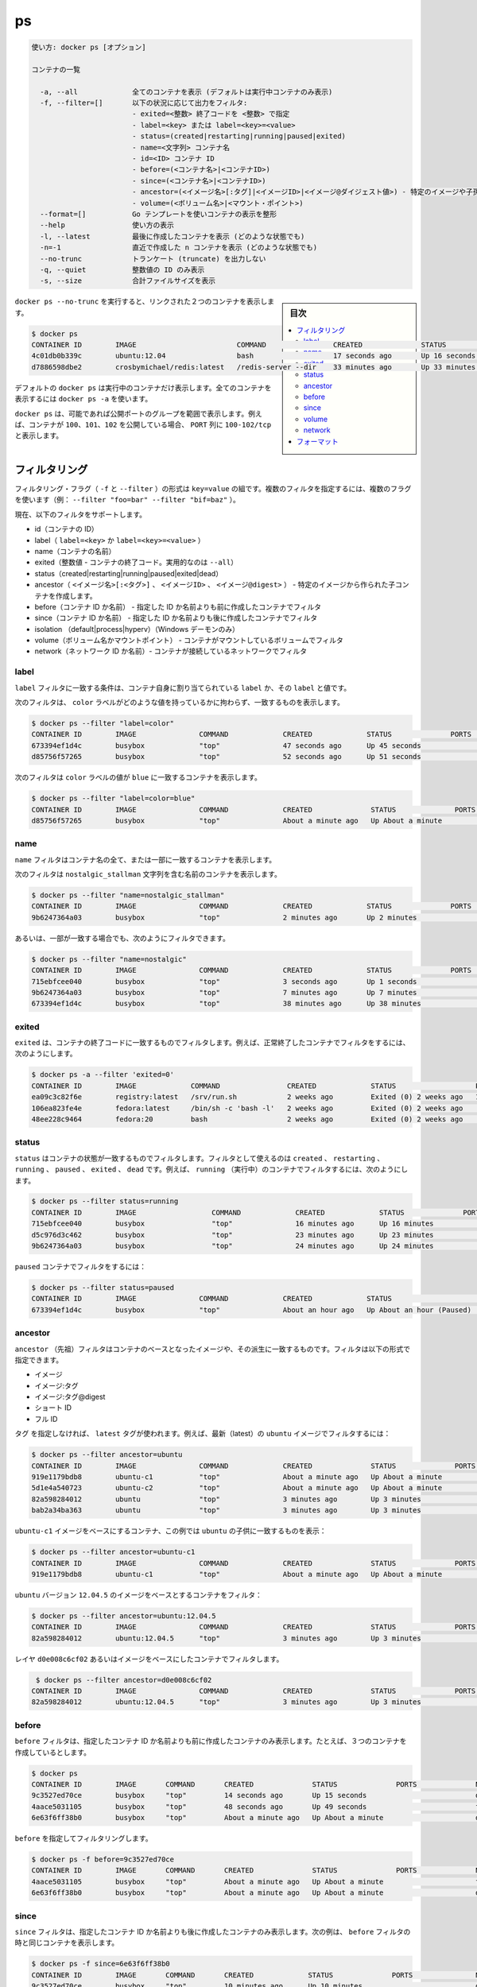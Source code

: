.. -*- coding: utf-8 -*-
.. URL: https://docs.docker.com/engine/reference/commandline/ps/
.. SOURCE: https://github.com/docker/docker/blob/master/docs/reference/commandline/ps.md
   doc version: 1.12
      https://github.com/docker/docker/commits/master/docs/reference/commandline/ps.md
.. check date: 2016/06/16
.. Commits on Jun 7, 2016 7c46ba02e694ae540866b29ebf0dab76e556cc13
.. -------------------------------------------------------------------

.. ps

=======================================
ps
=======================================

.. code-block:: bash

   使い方: docker ps [オプション]
   
   コンテナの一覧
   
     -a, --all             全てのコンテナを表示 (デフォルトは実行中コンテナのみ表示)
     -f, --filter=[]       以下の状況に応じて出力をフィルタ:
                           - exited=<整数> 終了コードを <整数> で指定
                           - label=<key> または label=<key>=<value>
                           - status=(created|restarting|running|paused|exited)
                           - name=<文字列> コンテナ名
                           - id=<ID> コンテナ ID
                           - before=(<コンテナ名>|<コンテナID>)
                           - since=(<コンテナ名>|<コンテナID>)
                           - ancestor=(<イメージ名>[:タグ]|<イメージID>|<イメージ@ダイジェスト値>) - 特定のイメージや子孫から作成されたコンテナ
                           - volume=(<ボリューム名>|<マウント・ポイント>)
     --format=[]           Go テンプレートを使いコンテナの表示を整形
     --help                使い方の表示
     -l, --latest          最後に作成したコンテナを表示 (どのような状態でも)
     -n=-1                 直近で作成した n コンテナを表示 (どのような状態でも)
     --no-trunc            トランケート (truncate) を出力しない
     -q, --quiet           整数値の ID のみ表示
     -s, --size            合計ファイルサイズを表示

.. sidebar:: 目次

   .. contents:: 
       :depth: 3
       :local:


.. Running docker ps --no-trunc showing 2 linked containers.

``docker ps --no-trunc`` を実行すると、リンクされた２つのコンテナを表示します。

.. code-block:: bash

   $ docker ps
   CONTAINER ID        IMAGE                        COMMAND                CREATED              STATUS              PORTS               NAMES
   4c01db0b339c        ubuntu:12.04                 bash                   17 seconds ago       Up 16 seconds       3300-3310/tcp       webapp
   d7886598dbe2        crosbymichael/redis:latest   /redis-server --dir    33 minutes ago       Up 33 minutes       6379/tcp            redis,webapp/db

.. docker ps will show only running containers by default. To see all containers: docker ps -a

デフォルトの ``docker ps`` は実行中のコンテナだけ表示します。全てのコンテナを表示するには ``docker ps -a`` を使います。

.. docker ps will group exposed ports into a single range if possible. E.g., a container that exposes TCP ports 100, 101, 102 will display 100-102/tcp in the PORTS column.

``docker ps`` は、可能であれば公開ポートのグループを範囲で表示します。例えば、コンテナが ``100、101、102`` を公開している場合、 ``PORT`` 列に ``100-102/tcp`` と表示します。

.. Filtering

.. _ps-filtering:

フィルタリング
====================

.. The filtering flag (-f or --filter) format is a key=value pair. If there is more than one filter, then pass multiple flags (e.g. --filter "foo=bar" --filter "bif=baz")

フィルタリング・フラグ（ ``-f`` と ``--filter`` ）の形式は ``key=value`` の組です。複数のフィルタを指定するには、複数のフラグを使います（例： ``--filter "foo=bar" --filter "bif=baz"`` ）。

.. The currently supported filters are:

現在、以下のフィルタをサポートします。

..    id (container’s id)
    label (label=<key> or label=<key>=<value>)
    name (container’s name)
    exited (int - the code of exited containers. Only useful with --all)
    status (created|restarting|running|paused|exited|dead)
    ancestor (<image-name>[:<tag>], <image id> or <image@digest>) - filters containers that were created from the given image or a descendant.
   before (container's id or name) - filters containers created before given id or name
   since (container's id or name) - filters containers created since given id or name
   isolation (default|process|hyperv) (Windows daemon only)
   volume (volume name or mount point) - filters containers that mount volumes.
   network (network id name) - filters containers connected to the provided network

* id（コンテナの ID）
* label（ ``label=<key>`` か ``label=<key>=<value>`` ）
* name（コンテナの名前）
* exited（整数値 - コンテナの終了コード。実用的なのは ``--all``）
* status（created|restarting|running|paused|exited|dead）
* ancestor（ ``<イメージ名>[:<タグ>]`` 、 ``<イメージID>`` 、 ``<イメージ@digest>`` ） - 特定のイメージから作られた子コンテナを作成します。
* before（コンテナ ID か名前） - 指定した ID か名前よりも前に作成したコンテナでフィルタ
* since（コンテナ ID か名前） - 指定した ID か名前よりも後に作成したコンテナでフィルタ
* isolation （default|process|hyperv）（Windows デーモンのみ）
* volume（ボリューム名かマウントポイント） - コンテナがマウントしているボリュームでフィルタ
* network（ネットワーク ID か名前）- コンテナが接続しているネットワークでフィルタ

.. Label

.. _ps-label:

label
----------

.. The label filter matches containers based on the presence of a label alone or a label and a value.

``label`` フィルタに一致する条件は、コンテナ自身に割り当てられている ``label`` か、その ``label`` と値です。

.. The following filter matches containers with the color label regardless of its value.

次のフィルタは、 ``color`` ラベルがどのような値を持っているかに拘わらず、一致するものを表示します。

.. code-block:: bash

   $ docker ps --filter "label=color"
   CONTAINER ID        IMAGE               COMMAND             CREATED             STATUS              PORTS               NAMES
   673394ef1d4c        busybox             "top"               47 seconds ago      Up 45 seconds                           nostalgic_shockley
   d85756f57265        busybox             "top"               52 seconds ago      Up 51 seconds                           high_albattani

.. The following filter matches containers with the color label with the blue value.

次のフィルタは ``color`` ラベルの値が ``blue`` に一致するコンテナを表示します。

.. code-block:: bash

   $ docker ps --filter "label=color=blue"
   CONTAINER ID        IMAGE               COMMAND             CREATED              STATUS              PORTS               NAMES
   d85756f57265        busybox             "top"               About a minute ago   Up About a minute                       high_albattani

.. Name

.. _ps-name:

name
----------

.. The name filter matches on all or part of a container’s name.

``name`` フィルタはコンテナ名の全て、または一部に一致するコンテナを表示します。

.. The following filter matches all containers with a name containing the nostalgic_stallman string.

次のフィルタは ``nostalgic_stallman`` 文字列を含む名前のコンテナを表示します。

.. code-block:: bash

   $ docker ps --filter "name=nostalgic_stallman"
   CONTAINER ID        IMAGE               COMMAND             CREATED             STATUS              PORTS               NAMES
   9b6247364a03        busybox             "top"               2 minutes ago       Up 2 minutes                            nostalgic_stallman

.. You can also filter for a substring in a name as this shows:

あるいは、一部が一致する場合でも、次のようにフィルタできます。

.. code-block:: bash

   $ docker ps --filter "name=nostalgic"
   CONTAINER ID        IMAGE               COMMAND             CREATED             STATUS              PORTS               NAMES
   715ebfcee040        busybox             "top"               3 seconds ago       Up 1 seconds                            i_am_nostalgic
   9b6247364a03        busybox             "top"               7 minutes ago       Up 7 minutes                            nostalgic_stallman
   673394ef1d4c        busybox             "top"               38 minutes ago      Up 38 minutes                           nostalgic_shockley

.. Exited

exited
----------

.. The exited filter matches containers by exist status code. For example, to filter for containers that have exited successfully:

``exited`` は、コンテナの終了コードに一致するものでフィルタします。例えば、正常終了したコンテナでフィルタをするには、次のようにします。

.. code-block:: bash

   $ docker ps -a --filter 'exited=0'
   CONTAINER ID        IMAGE             COMMAND                CREATED             STATUS                   PORTS                      NAMES
   ea09c3c82f6e        registry:latest   /srv/run.sh            2 weeks ago         Exited (0) 2 weeks ago   127.0.0.1:5000->5000/tcp   desperate_leakey
   106ea823fe4e        fedora:latest     /bin/sh -c 'bash -l'   2 weeks ago         Exited (0) 2 weeks ago                              determined_albattani
   48ee228c9464        fedora:20         bash                   2 weeks ago         Exited (0) 2 weeks ago                              tender_torvalds


.. Status

status
----------

.. The status filter matches containers by status. You can filter using created, restarting, running, paused and exited. For example, to filter for running containers:

.. The status filter matches containers by status. You can filter using created, restarting, running, paused, exited and dead. For example, to filter for running containers:

``status`` はコンテナの状態が一致するものでフィルタします。フィルタとして使えるのは ``created`` 、 ``restarting`` 、 ``running`` 、 ``paused`` 、 ``exited`` 、 ``dead`` です。例えば、 ``running`` （実行中）のコンテナでフィルタするには、次のようにします。

.. code-block:: bash

   $ docker ps --filter status=running
   CONTAINER ID        IMAGE                  COMMAND             CREATED             STATUS              PORTS               NAMES
   715ebfcee040        busybox                "top"               16 minutes ago      Up 16 minutes                           i_am_nostalgic
   d5c976d3c462        busybox                "top"               23 minutes ago      Up 23 minutes                           top
   9b6247364a03        busybox                "top"               24 minutes ago      Up 24 minutes                           nostalgic_stallman

.. To filter for paused containers:

``paused`` コンテナでフィルタをするには：

.. code-block:: bash

   $ docker ps --filter status=paused
   CONTAINER ID        IMAGE               COMMAND             CREATED             STATUS                      PORTS               NAMES
   673394ef1d4c        busybox             "top"               About an hour ago   Up About an hour (Paused)                       nostalgic_shockley

.. Ancestor

ancestor
----------

.. The ancestor filter matches containers based on its image or a descendant of it. The filter supports the following image representation:

``ancestor`` （先祖）フィルタはコンテナのベースとなったイメージや、その派生に一致するものです。フィルタは以下の形式で指定できます。

..    image
    image:tag
    image:tag@digest
    short-id
    full-id

* イメージ
* イメージ:タグ
* イメージ:タグ@digest
* ショート ID
* フル ID

.. If you don’t specify a tag, the latest tag is used. For example, to filter for containers that use the latest ubuntu image:

``タグ`` を指定しなければ、 ``latest`` タグが使われます。例えば、最新（latest）の ``ubuntu`` イメージでフィルタするには：

.. code-block:: bash

   $ docker ps --filter ancestor=ubuntu
   CONTAINER ID        IMAGE               COMMAND             CREATED              STATUS              PORTS               NAMES
   919e1179bdb8        ubuntu-c1           "top"               About a minute ago   Up About a minute                       admiring_lovelace
   5d1e4a540723        ubuntu-c2           "top"               About a minute ago   Up About a minute                       admiring_sammet
   82a598284012        ubuntu              "top"               3 minutes ago        Up 3 minutes                            sleepy_bose
   bab2a34ba363        ubuntu              "top"               3 minutes ago        Up 3 minutes                            focused_yonath

.. Match containers based on the ubuntu-c1 image which, in this case, is a child of ubuntu:

``ubuntu-c1`` イメージをベースにするコンテナ、この例では ``ubuntu``  の子供に一致するものを表示：

.. code-block:: bash

   $ docker ps --filter ancestor=ubuntu-c1
   CONTAINER ID        IMAGE               COMMAND             CREATED              STATUS              PORTS               NAMES
   919e1179bdb8        ubuntu-c1           "top"               About a minute ago   Up About a minute                       admiring_lovelace

.. Match containers based on the ubuntu version 12.04.5 image:

``ubuntu`` バージョン ``12.04.5``  のイメージをベースとするコンテナをフィルタ：

.. code-block:: bash

   $ docker ps --filter ancestor=ubuntu:12.04.5
   CONTAINER ID        IMAGE               COMMAND             CREATED              STATUS              PORTS               NAMES
   82a598284012        ubuntu:12.04.5      "top"               3 minutes ago        Up 3 minutes                            sleepy_bose

.. The following matches containers based on the layer d0e008c6cf02 or an image that have this layer in it’s layer stack.

レイヤ ``d0e008c6cf02`` あるいはイメージをベースにしたコンテナでフィルタします。

.. code-block:: bash

    $ docker ps --filter ancestor=d0e008c6cf02
   CONTAINER ID        IMAGE               COMMAND             CREATED              STATUS              PORTS               NAMES
   82a598284012        ubuntu:12.04.5      "top"               3 minutes ago        Up 3 minutes                            sleepy_bose

.. Before

before
----------

.. The before filter shows only containers created before the container with given id or name. For example, having these containers created:

``before`` フィルタは、指定したコンテナ ID か名前よりも前に作成したコンテナのみ表示します。たとえば、３つのコンテナを作成しているとします。

.. code-block:: bash

   $ docker ps
   CONTAINER ID        IMAGE       COMMAND       CREATED              STATUS              PORTS              NAMES
   9c3527ed70ce        busybox     "top"         14 seconds ago       Up 15 seconds                          desperate_dubinsky
   4aace5031105        busybox     "top"         48 seconds ago       Up 49 seconds                          focused_hamilton
   6e63f6ff38b0        busybox     "top"         About a minute ago   Up About a minute                      distracted_fermat

.. Filtering with before would give:

``before`` を指定してフィルタリングします。

.. code-block:: bash

   $ docker ps -f before=9c3527ed70ce
   CONTAINER ID        IMAGE       COMMAND       CREATED              STATUS              PORTS              NAMES
   4aace5031105        busybox     "top"         About a minute ago   Up About a minute                      focused_hamilton
   6e63f6ff38b0        busybox     "top"         About a minute ago   Up About a minute                      distracted_fermat

.. Since

since
----------

.. The since filter shows only containers created since the container with given id or name. For example, with the same containers as in before filter:

``since`` フィルタは、指定したコンテナ ID か名前よりも後に作成したコンテナのみ表示します。次の例は、 ``before`` フィルタの時と同じコンテナを表示します。

.. code-block:: bash

   $ docker ps -f since=6e63f6ff38b0
   CONTAINER ID        IMAGE       COMMAND       CREATED             STATUS              PORTS               NAMES
   9c3527ed70ce        busybox     "top"         10 minutes ago      Up 10 minutes                           desperate_dubinsky
   4aace5031105        busybox     "top"         10 minutes ago      Up 10 minutes                           focused_hamilton

.. Volume

volume
----------

.. The volume filter shows only containers that mount a specific volume or have a volume mounted in a specific path:

``volume`` フィルタは特定のボリュームをマウントしているコンテナか、特定のパスをマウントしているコンテナを表示します。

.. code-block:: bash

   $ docker ps --filter volume=remote-volume --format "table {{.ID}}\t{{.Mounts}}"
   CONTAINER ID        MOUNTS
   9c3527ed70ce        remote-volume
   
   $ docker ps --filter volume=/data --format "table {{.ID}}\t{{.Mounts}}"
   CONTAINER ID        MOUNTS
   9c3527ed70ce        remote-volume

.. Network

network
----------

.. The network filter shows only containers that has endpoints on the provided network name or id

``network`` フィルタは、指定したネットワーク名か id をエンドポイントとして持っているコンテナのみ表示します。

.. The following filter matches all containers that are connected to a network with a name containing net1.

以下のフィルタは接続しているネットワーク名に ``net1`` を含む、全てのコンテナを表示します。

.. code-block:: bash

   $ docker run -d --net=net1 --name=test1 ubuntu top
   $ docker run -d --net=net2 --name=test2 ubuntu top
   
   $ docker ps --filter network=net1
   CONTAINER ID        IMAGE       COMMAND       CREATED             STATUS              PORTS               NAMES
   9d4893ed80fe        ubuntu      "top"         10 minutes ago      Up 10 minutes                           test1

.. The network filter matches on both the network's name and id. The following example shows all containers that are attached to the net1 network, using the network id as a filter;

ネットワーク・フィルタはネットワーク名または ID にマッチします。次の例は ``net1`` ネットワークにアタッチしている全てのコンテナを表示します。ここではネットワーク ID でフィルタします。

.. code-block:: bash

   $ docker network inspect --format "{{.ID}}" net1
   8c0b4110ae930dbe26b258de9bc34a03f98056ed6f27f991d32919bfe401d7c5
   
   $ docker ps --filter network=8c0b4110ae930dbe26b258de9bc34a03f98056ed6f27f991d32919bfe401d7c5
   CONTAINER ID        IMAGE       COMMAND       CREATED             STATUS              PORTS               NAMES
   9d4893ed80fe        ubuntu      "top"         10 minutes ago      Up 10 minutes                           test1

.. Formatting

.. _ps-formatting:

フォーマット
====================

.. The formatting option (--format) will pretty-print container output using a Go template.

フォーマットのオプション（ ``--format`` ）は Go テンプレートを使いコンテナの出力を整形します。

.. Valid placeholders for the Go template are listed below:

Go テンプレートで置き換え可能な一覧は、次の通りです：

.. Placeholder 	Description
   .ID 	Container ID
   .Image 	Image ID
   .Command 	Quoted command
   .CreatedAt 	Time when the container was created.
   .RunningFor 	Elapsed time since the container was started.
   .Ports 	Exposed ports.
   .Status 	Container status.
   .Size 	Container disk size.
   .Names 	Container names.
   .Labels 	All labels assigned to the container.
   .Label 	Value of a specific label for this container. For example {{.Label "com.docker.swarm.cpu"}}

.. list-table::
   
   * - ``.ID``
     - コンテナ ID
   * - ``.Image``
     - イメージ ID
   * - ``.Command``
     - クォートされたコマンド
   * - ``.CreatedAt``
     - コンテナが作成された時間
   * - ``.RunningFor``
     - コンテナが起動してからの時間
   * - ``.Ports``
     - 公開しているポート
   * - ``.Status``
     - コンテナのステータス
   * - ``.Size``
     - コンテナのディスク容量
   * - ``.Names``
     - コンテナ名
   * - ``.Labels``
     - コンテナに割り当てられている全てのラベル
   * - ``.Label``
     - コンテナに割り当てられた特定のラベル。例： ``{{.Label "com.docker.swarm.cpu"}}``

.. When using the --format option, the ps command will either output the data exactly as the template declares or, when using the table directive, will include column headers as well.

``ps`` コマンドに ``--format`` オプションを使えば、テンプレートで指定したデータを出力するだけでなく、 ``table`` 命令を使うとカラム（例）ヘッダも同様に表示します。

.. The following example uses a template without headers and outputs the ID and Command entries separated by a colon for all running containers:

次の例はヘッダを除くテンプレートを使い、実行中の全てのコンテナに対して、 ``ID`` と ``Command`` エントリを句切って出力します。

.. code-block:: bash

   $ docker ps --format "{{.ID}}: {{.Command}}"
   a87ecb4f327c: /bin/sh -c #(nop) MA
   01946d9d34d8: /bin/sh -c #(nop) MA
   c1d3b0166030: /bin/sh -c yum -y up
   41d50ecd2f57: /bin/sh -c #(nop) MA

.. To list all running containers with their labels in a table format you can use:

実行中のコンテナのラベルを表形式で出力するには、次のようにします。

.. code-block:: bash

   $ docker ps --format "table {{.ID}}\t{{.Labels}}"
   CONTAINER ID        LABELS
   a87ecb4f327c        com.docker.swarm.node=ubuntu,com.docker.swarm.storage=ssd
   01946d9d34d8
   c1d3b0166030        com.docker.swarm.node=debian,com.docker.swarm.cpu=6
   41d50ecd2f57        com.docker.swarm.node=fedora,com.docker.swarm.cpu=3,com.docker.swarm.storage=ssd

.. seealso:: 

   ps
      https://docs.docker.com/engine/reference/commandline/ps/
